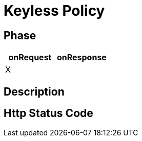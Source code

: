 = Keyless Policy

ifdef::env-github[]
image:https://ci.gravitee.io/buildStatus/icon?job=gravitee-io/gravitee-policy-keyless/master["Build status", link="https://ci.gravitee.io/job/gravitee-io/job/gravitee-policy-keyless/"]
image:https://badges.gitter.im/Join Chat.svg["Gitter", link="https://gitter.im/gravitee-io/gravitee-io?utm_source=badge&utm_medium=badge&utm_campaign=pr-badge&utm_content=badge"]
endif::[]

== Phase

[cols="2*", options="header"]
|===
^|onRequest
^|onResponse

^.^| X
^.^|

|===

== Description


== Http Status Code

